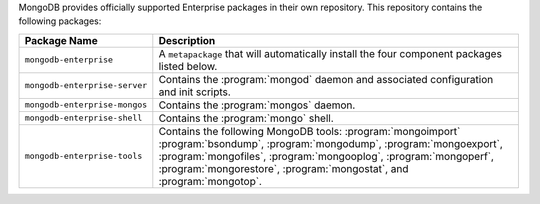 MongoDB provides officially supported Enterprise packages in their own
repository. This repository contains the following packages:

.. list-table::
   :header-rows: 1
   :widths: 25 75

   * - Package Name
     - Description

   * - ``mongodb-enterprise``
     - A ``metapackage`` that will automatically install
       the four component packages listed below.

   * - ``mongodb-enterprise-server``
     - Contains the :program:`mongod` daemon and associated
       configuration and init scripts.

   * - ``mongodb-enterprise-mongos``
     - Contains the :program:`mongos` daemon.

   * - ``mongodb-enterprise-shell``
     - Contains the :program:`mongo` shell.

   * - ``mongodb-enterprise-tools``
     - Contains the following MongoDB tools: :program:`mongoimport`
       :program:`bsondump`, :program:`mongodump`, :program:`mongoexport`,
       :program:`mongofiles`, :program:`mongooplog`,
       :program:`mongoperf`, :program:`mongorestore`, :program:`mongostat`,
       and :program:`mongotop`.
